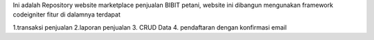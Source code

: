 Ini adalah Repository website marketplace penjualan BIBIT petani, website ini dibangun mengunakan framework codeigniter
fitur di dalamnya terdapat 




1.transaksi penjualan
2.laporan penjualan
3. CRUD Data
4. pendaftaran dengan konfirmasi email
